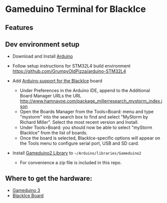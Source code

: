 * Gameduino Terminal for BlackIce

  [[https://raw.githubusercontent.com/AnthonyDiGirolamo/blackice_gameduino_terminal/master/screenshot1.jpg]]

** Features

** Dev environment setup

  - Download and Install [[https://www.arduino.cc/en/Main/Software][Arduino]]

  - Follow setup instructions for STM32L4 build environment
    [[https://github.com/GrumpyOldPizza/arduino-STM32L4]]

  - Add [[https://github.com/millerresearch/arduino-mystorm][Arduino support for the BlackIce]] board
    - Under Preferences in the Arduino IDE, append to the Additional Board Manager URLs the URL http://www.hamnavoe.com/package_millerresearch_mystorm_index.json
    - Open the Boards Manager from the Tools>Board: menu and type "mystorm" into the search box to find and select "MyStorm by Richard Miller". Select the most recent version and Install.
    - Under Tools>Board: you should now be able to select "myStorm BlackIce" from the list of boards.
    - Once the board is selected, BlackIce-specific options will appear on the Tools menu to configure serial port, USB and SD card.

  - Install [[https://github.com/jamesbowman/gd2-lib][Gameduino2 Library]] to =~/Arduino/libraries/Gameduino2=
    - For convenience a zip file is included in this repo.

** Where to get the hardware:

  - [[http://excamera.com/sphinx/gameduino3/index.html][Gameduino 3]]
  - [[https://forum.mystorm.uk/t/more-blackice-boards-available/202][BlackIce Board]]


